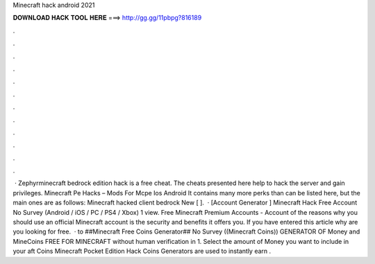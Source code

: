 Minecraft hack android 2021

𝐃𝐎𝐖𝐍𝐋𝐎𝐀𝐃 𝐇𝐀𝐂𝐊 𝐓𝐎𝐎𝐋 𝐇𝐄𝐑𝐄 ===> http://gg.gg/11pbpg?816189

.

.

.

.

.

.

.

.

.

.

.

.

 · Zephyrminecraft bedrock edition hack is a free cheat. The cheats presented here help to hack the server and gain privileges. Minecraft Pe Hacks – Mods For Mcpe Ios Android It contains many more perks than can be listed here, but the main ones are as follows: Minecraft hacked client bedrock New [ ].  · [Account Generator ] Minecraft Hack Free Account No Survey (Android / iOS / PC / PS4 / Xbox) 1 view. Free Minecraft Premium Accounts - Account  of the reasons why you should use an official Minecraft account is the security and benefits it offers you. If you have entered this article why are you looking for free.  · to ##Minecraft Free Coins Generator## No Survey ((Minecraft Coins)) GENERATOR OF Money and MineCoins FREE FOR MINECRAFT without human verification in 1. Select the amount of Money you want to include in your aft Coins  Minecraft Pocket Edition Hack Coins Generators are used to instantly earn .